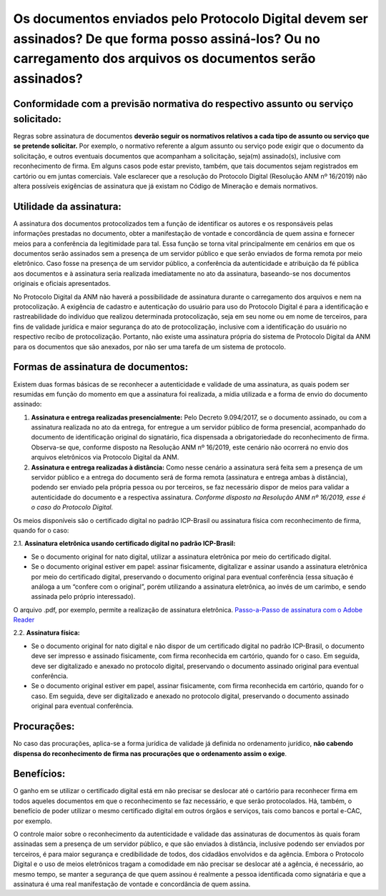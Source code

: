 Os documentos enviados pelo Protocolo Digital devem ser assinados? De que forma posso assiná-los? Ou no carregamento dos arquivos os documentos serão assinados?
========================================================================================================================================

**Conformidade com a previsão normativa do respectivo assunto ou serviço solicitado:**
--------------------------------------------------------------------------------------
Regras sobre assinatura de documentos **deverão seguir os normativos relativos a cada tipo de assunto ou serviço que se pretende solicitar.** Por exemplo, o normativo referente a algum assunto ou serviço pode exigir que o documento da solicitação, e outros eventuais documentos que acompanham a solicitação, seja(m) assinado(s), inclusive com reconhecimento de firma. Em alguns casos pode estar previsto, também, que tais documentos sejam registrados em cartório ou em juntas comerciais. Vale esclarecer que a resolução do Protocolo Digital (Resolução ANM nº 16/2019) não altera possíveis exigências de assinatura que já existam no Código de Mineração e demais normativos.

**Utilidade da assinatura:**
---------------------------
A assinatura dos documentos protocolizados tem a função de identificar os autores e os responsáveis pelas informações prestadas no documento, obter a manifestação de vontade e concordância de quem assina e fornecer meios para a conferência da legitimidade para tal. Essa função se torna vital principalmente em cenários em que os documentos serão assinados sem a presença de um servidor público e que serão enviados de forma remota por meio eletrônico. Caso fosse na presença de um servidor público, a conferência da autenticidade e atribuição da fé pública aos documentos e à assinatura seria realizada imediatamente no ato da assinatura, baseando-se nos documentos originais e oficiais apresentados.

No Protocolo Digital da ANM não haverá a possibilidade de assinatura durante o carregamento dos arquivos e nem na protocolização. A exigência de cadastro e autenticação do usuário para uso do Protocolo Digital é para a identificação e rastreabilidade do indivíduo que realizou determinada protocolização, seja em seu nome ou em nome de terceiros, para fins de validade jurídica e maior segurança do ato de protocolização, inclusive com a identificação do usuário no respectivo recibo de protocolização. Portanto, não existe uma assinatura própria do sistema de Protocolo Digital da ANM para os documentos que são anexados, por não ser uma tarefa de um sistema de protocolo.

**Formas de assinatura de documentos:**
----------------------------------------
Existem duas formas básicas de se reconhecer a autenticidade e validade de uma assinatura, as quais podem ser resumidas em função do momento em que a assinatura foi realizada, a mídia utilizada e a forma de envio do documento assinado:

1. **Assinatura e entrega realizadas presencialmente:** Pelo Decreto 9.094/2017, se o documento assinado, ou com a assinatura realizada no ato da entrega, for entregue a um servidor público de forma presencial, acompanhado do documento de identificação original do signatário, fica dispensada a obrigatoriedade do reconhecimento de firma. Observa-se que, conforme disposto na Resolução ANM nº 16/2019, este cenário não ocorrerá no envio dos arquivos eletrônicos via Protocolo Digital da ANM.

2. **Assinatura e entrega realizadas à distância:** Como nesse cenário a assinatura será feita sem a presença de um servidor público e a entrega do documento será de forma remota (assinatura e entrega ambas à distância), podendo ser enviado pela própria pessoa ou por terceiros, se faz necessário dispor de meios para validar a autenticidade do documento e a respectiva assinatura. *Conforme disposto na Resolução ANM nº 16/2019, esse é o caso do Protocolo Digital.*

Os meios disponíveis são o certificado digital no padrão ICP-Brasil ou assinatura física com reconhecimento de firma, quando for o caso:

2.1. **Assinatura eletrônica usando certificado digital no padrão ICP-Brasil:**

* Se o documento original for nato digital, utilizar a assinatura eletrônica por meio do certificado digital.
* Se o documento original estiver em papel: assinar fisicamente, digitalizar e assinar usando a assinatura eletrônica por meio do certificado digital, preservando o documento original para eventual conferência (essa situação é análoga a um “confere com o original”, porém utilizando a assinatura eletrônica, ao invés de um carimbo, e sendo assinada pelo próprio interessado).

O arquivo .pdf, por exemplo, permite a realização de assinatura eletrônica.  `Passo-a-Passo de assinatura com o Adobe Reader <http://www.anm.gov.br/novo-protocolo/assinatura-digital-em-pdf-passo-a-passo.pdf>`__


2.2. **Assinatura física:**

* Se o documento original for nato digital e não dispor de um certificado digital no padrão ICP-Brasil, o documento deve ser impresso e assinado fisicamente, com firma reconhecida em cartório, quando for o caso. Em seguida, deve ser digitalizado e anexado no protocolo digital, preservando o documento assinado original para eventual conferência.
* Se o documento original estiver em papel, assinar fisicamente, com firma reconhecida em cartório, quando for o caso. Em seguida, deve ser digitalizado e anexado no protocolo digital, preservando o documento assinado original para eventual conferência.


**Procurações:**
---------------
No caso das procurações, aplica-se a forma jurídica de validade já definida no ordenamento jurídico, **não cabendo dispensa do reconhecimento de firma nas procurações que o ordenamento assim o exige**.

**Benefícios:**
---------------------------
O ganho em se utilizar o certificado digital está em não precisar se deslocar até o cartório para reconhecer firma em todos aqueles documentos em que o reconhecimento se faz necessário, e que serão protocolados. Há, também, o benefício de poder utilizar o mesmo certificado digital em outros órgãos e serviços, tais como bancos e portal e-CAC, por exemplo.

O controle maior sobre o reconhecimento da autenticidade e validade das assinaturas de documentos às quais foram assinadas sem a presença de um servidor público, e que são enviados à distância, inclusive podendo ser enviados por terceiros, é para maior segurança e credibilidade de todos, dos cidadãos envolvidos e da agência. Embora o Protocolo Digital e o uso de meios eletrônicos tragam a comodidade em não precisar se deslocar até a agência, é necessário, ao mesmo tempo, se manter a segurança de que quem assinou é realmente a pessoa identificada como signatária e que a assinatura é uma real manifestação de vontade e concordância de quem assina.

